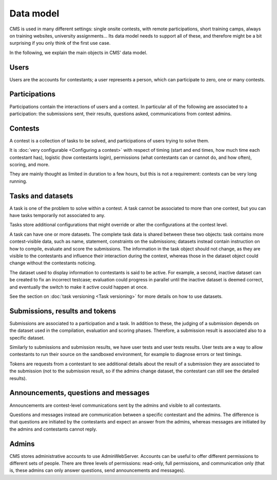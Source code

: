 Data model
**********

CMS is used in many different settings: single onsite contests, with remote participations, short training camps, always on training websites, university assignments... Its data model needs to support all of these, and therefore might be a bit surprising if you only think of the first use case.

In the following, we explain the main objects in CMS' data model.

Users
=====

Users are the accounts for contestants; a user represents a person, which can participate to zero, one or many contests.

Participations
==============

Participations contain the interactions of users and a contest. In particular all of the following are associated to a participation: the submissions sent, their results, questions asked, communications from contest admins.

Contests
========

A contest is a collection of tasks to be solved, and participations of users trying to solve them.

It is :doc:`very configurable <Configuring a contest>` with respect of timing (start and end times, how much time each contestant has), logistic (how contestants login), permissions (what contestants can or cannot do, and how often), scoring, and more.

They are mainly thought as limited in duration to a few hours, but this is not a requirement: contests can be very long running.

Tasks and datasets
==================

A task is one of the problem to solve within a contest. A task cannot be associated to more than one contest, but you can have tasks temporarily not associated to any.

Tasks store additional configurations that might override or alter the configurations at the contest level.

A task can have one or more datasets. The complete task data is shared between these two objects: task contains more contest-visible data, such as name, statement, constraints on the submissions; datasets instead contain instruction on how to compile, evaluate and score the submissions. The information in the task object should not change, as they are visible to the contestants and influence their interaction during the contest, whereas those in the dataset object could change without the contestants noticing.

The dataset used to display information to contestants is said to be active. For example, a second, inactive dataset can be created to fix an incorrect testcase; evaluation could progress in parallel until the inactive dataset is deemed correct, and eventually the switch to make it active could happen at once.

See the section on :doc:`task versioning <Task versioning>` for more details on how to use datasets.

Submissions, results and tokens
===============================

Submissions are associated to a participation and a task. In addition to these, the judging of a submission depends on the dataset used in the compilation, evaluation and scoring phases. Therefore, a submission result is associated also to a specific dataset.

Similarly to submissions and submission results, we have user tests and user tests results. User tests are a way to allow contestants to run their source on the sandboxed environment, for example to diagnose errors or test timings.

Tokens are requests from a contestant to see additional details about the result of a submission they are associated to the submission (not to the submission result, so if the admins change dataset, the contestant can still see the detailed results).

Announcements, questions and messages
=====================================

Announcements are contest-level communications sent by the admins and visible to all contestants.

Questions and messages instead are communication between a specific contestant and the admins. The difference is that questions are initiated by the contestants and expect an answer from the admins, whereas messages are initiated by the admins and contestants cannot reply.

Admins
======

CMS stores administrative accounts to use AdminWebServer. Accounts can be useful to offer different permissions to different sets of people. There are three levels of permissions: read-only, full permissions, and communication only (that is, these admins can only answer questions, send announcements and messages).

